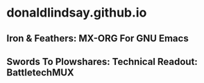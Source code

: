 * donaldlindsay.github.io


** Iron & Feathers: MX-ORG For GNU Emacs

** Swords To Plowshares: Technical Readout: BattletechMUX

